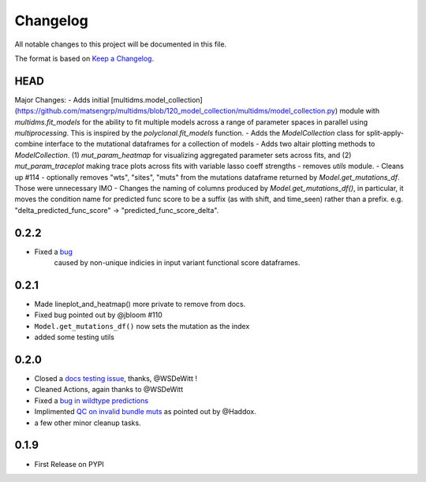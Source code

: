 =========
Changelog
=========

All notable changes to this project will be documented in this file.

The format is based on `Keep a Changelog <https://keepachangelog.com>`_.

HEAD
----
Major Changes:
- Adds initial [multidms.model_collection](https://github.com/matsengrp/multidms/blob/120_model_collection/multidms/model_collection.py) module with `multidms.fit_models` for the ability to fit multiple models across a range of parameter spaces in parallel using `multiprocessing`. This is inspired by the `polyclonal.fit_models` function. 
- Adds the `ModelCollection` class for split-apply-combine interface to the mutational dataframes for a collection of models
- Adds two altair plotting methods to `ModelCollection`. (1) `mut_param_heatmap` for visualizing aggregated parameter sets across fits, and (2) `mut_param_traceplot` making trace plots across fits with variable lasso coeff strengths
- removes `utils` module.
- Cleans up #114 
- optionally removes "wts", "sites", "muts" from the mutations dataframe returned by `Model.get_mutations_df`. Those were unnecessary IMO 
- Changes the naming of columns produced by `Model.get_mutations_df()`, in particular, it moves the condition name for predicted func score to be a suffix (as with shift, and time_seen) rather than a prefix. e.g. "delta_predicted_func_score" -> "predicted_func_score_delta".


0.2.2
---------
- Fixed a `bug <https://github.com/matsengrp/multidms/issues/116>`_ 
    caused by non-unique indicies in input variant functional score dataframes.


0.2.1
-----
- Made lineplot_and_heatmap() more private to remove from docs.
- Fixed bug pointed out by @jbloom #110
- ``Model.get_mutations_df()`` now sets the mutation as the index
- added some testing utils

0.2.0
-----
- Closed a `docs testing issue <https://github.com/matsengrp/multidms/issues/104>`_, thanks, @WSDeWitt !
- Cleaned Actions, again thanks to @WSDeWitt
- Fixed a `bug in wildtype predictions <https://github.com/matsengrp/multidms/issues/106>`_
- Implimented `QC on invalid bundle muts <https://github.com/matsengrp/multidms/issues/84>`_ as pointed out by @Haddox.
- a few other minor cleanup tasks.


0.1.9
-----
- First Release on PYPI 
